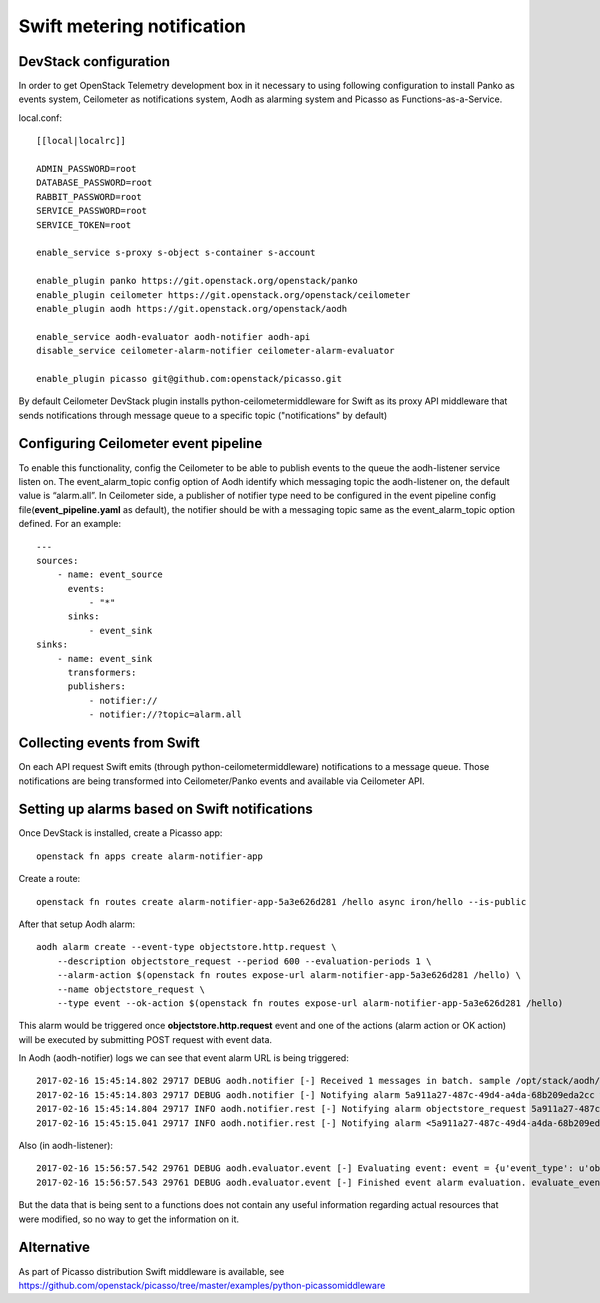 Swift metering notification
===========================

DevStack configuration
----------------------

In order to get OpenStack Telemetry development box in it necessary to using following configuration to install
Panko as events system, Ceilometer as notifications system, Aodh as alarming system and Picasso as Functions-as-a-Service.

local.conf::

    [[local|localrc]]

    ADMIN_PASSWORD=root
    DATABASE_PASSWORD=root
    RABBIT_PASSWORD=root
    SERVICE_PASSWORD=root
    SERVICE_TOKEN=root

    enable_service s-proxy s-object s-container s-account

    enable_plugin panko https://git.openstack.org/openstack/panko
    enable_plugin ceilometer https://git.openstack.org/openstack/ceilometer
    enable_plugin aodh https://git.openstack.org/openstack/aodh

    enable_service aodh-evaluator aodh-notifier aodh-api
    disable_service ceilometer-alarm-notifier ceilometer-alarm-evaluator

    enable_plugin picasso git@github.com:openstack/picasso.git

By default Ceilometer DevStack plugin installs python-ceilometermiddleware for Swift as its proxy API middleware that sends notifications through message queue to a specific topic ("notifications" by default)

Configuring Ceilometer event pipeline
-------------------------------------

To enable this functionality, config the Ceilometer to be able to publish events to the queue the aodh-listener service listen on.
The event_alarm_topic config option of Aodh identify which messaging topic the aodh-listener on, the default value is “alarm.all”.
In Ceilometer side, a publisher of notifier type need to be configured in the event pipeline config file(**event_pipeline.yaml** as default),
the notifier should be with a messaging topic same as the event_alarm_topic option defined. For an example::

    ---
    sources:
        - name: event_source
          events:
              - "*"
          sinks:
              - event_sink
    sinks:
        - name: event_sink
          transformers:
          publishers:
              - notifier://
              - notifier://?topic=alarm.all


Collecting events from Swift
----------------------------

On each API request Swift emits (through python-ceilometermiddleware) notifications to a message queue.
Those notifications are being transformed into Ceilometer/Panko events and available via Ceilometer API.

Setting up alarms based on Swift notifications
----------------------------------------------

Once DevStack is installed, create a Picasso app::

    openstack fn apps create alarm-notifier-app

Create a route::

    openstack fn routes create alarm-notifier-app-5a3e626d281 /hello async iron/hello --is-public

After that setup Aodh alarm::

    aodh alarm create --event-type objectstore.http.request \
        --description objectstore_request --period 600 --evaluation-periods 1 \
        --alarm-action $(openstack fn routes expose-url alarm-notifier-app-5a3e626d281 /hello) \
        --name objectstore_request \
        --type event --ok-action $(openstack fn routes expose-url alarm-notifier-app-5a3e626d281 /hello)

This alarm would be triggered once **objectstore.http.request** event and one of the actions (alarm action or OK action) will be executed
by submitting POST request with event data.

In Aodh (aodh-notifier) logs we can see that event alarm URL is being triggered::

    2017-02-16 15:45:14.802 29717 DEBUG aodh.notifier [-] Received 1 messages in batch. sample /opt/stack/aodh/aodh/notifier/__init__.py:98
    2017-02-16 15:45:14.803 29717 DEBUG aodh.notifier [-] Notifying alarm 5a911a27-487c-49d4-a4da-68b209eda2cc with action SplitResult(scheme=u'http', netloc=u'192.168.0.114:10001', path=u'/r/alarm-notifier-app-5a3e626d281/hello', query='', fragment='') _handle_action /opt/stack/aodh/aodh/notifier/__init__.py:138
    2017-02-16 15:45:14.804 29717 INFO aodh.notifier.rest [-] Notifying alarm objectstore_request 5a911a27-487c-49d4-a4da-68b209eda2cc with severity low from insufficient data to alarm with action SplitResult(scheme=u'http', netloc=u'192.168.0.114:10001', path=u'/r/alarm-notifier-app-5a3e626d281/hello', query='', fragment='') because Event <id=52346005-00d3-4789-9347-1a29bdddde18,event_type=objectstore.http.request> hits the query <query=[]>.. request-id: req-cd265735-ef58-468d-aca3-65e3add9a03c
    2017-02-16 15:45:15.041 29717 INFO aodh.notifier.rest [-] Notifying alarm <5a911a27-487c-49d4-a4da-68b209eda2cc> gets response: 200 OK.

Also (in aodh-listener)::

    2017-02-16 15:56:57.542 29761 DEBUG aodh.evaluator.event [-] Evaluating event: event = {u'event_type': u'objectstore.http.request', u'traits': [[u'typeURI', 1, u'http://schemas.dmtf.org/cloud/audit/1.0/event'], [u'eventTime', 1, u'2017-02-16T13:56:54.322957'], [u'outcome', 1, u'success'], [u'user_id', 1, u'106a49d7d2fe4bc99792a3a95195b843'], [u'initiator_typeURI', 1, u'service/security/account/user'], [u'service', 1, u'ceilometermiddleware'], [u'target_id', 1, u'af2f24bca17e4d7f974c5a07012636db'], [u'observer_id', 1, u'target'], [u'initiator_id', 1, u'106a49d7d2fe4bc99792a3a95195b843'], [u'eventType', 1, u'activity'], [u'target_typeURI', 1, u'service/storage/object'], [u'action', 1, u'read'], [u'project_id', 1, u'04108819f6294723ba539b73b0c40a03'], [u'id', 1, u'b2552bc9-20ad-516c-a9ae-e58a7e016e82']], u'message_signature': u'364eec8d900cac2cc99679b5d171d279c32138114b93250e2954782d1f961c54', u'raw': {}, u'generated': u'2017-02-16T13:56:54.323449', u'message_id': u'6531d952-07f7-4534-aaf2-b6be3934f831'} evaluate_events /opt/stack/aodh/aodh/evaluator/event.py:167
    2017-02-16 15:56:57.543 29761 DEBUG aodh.evaluator.event [-] Finished event alarm evaluation. evaluate_events /opt/stack/aodh/aodh/evaluator/event.py:184

But the data that is being sent to a functions does not contain any useful information regarding actual resources that were modified, so no way to get the information on it.

Alternative
-----------

As part of Picasso distribution Swift middleware is available, see https://github.com/openstack/picasso/tree/master/examples/python-picassomiddleware
